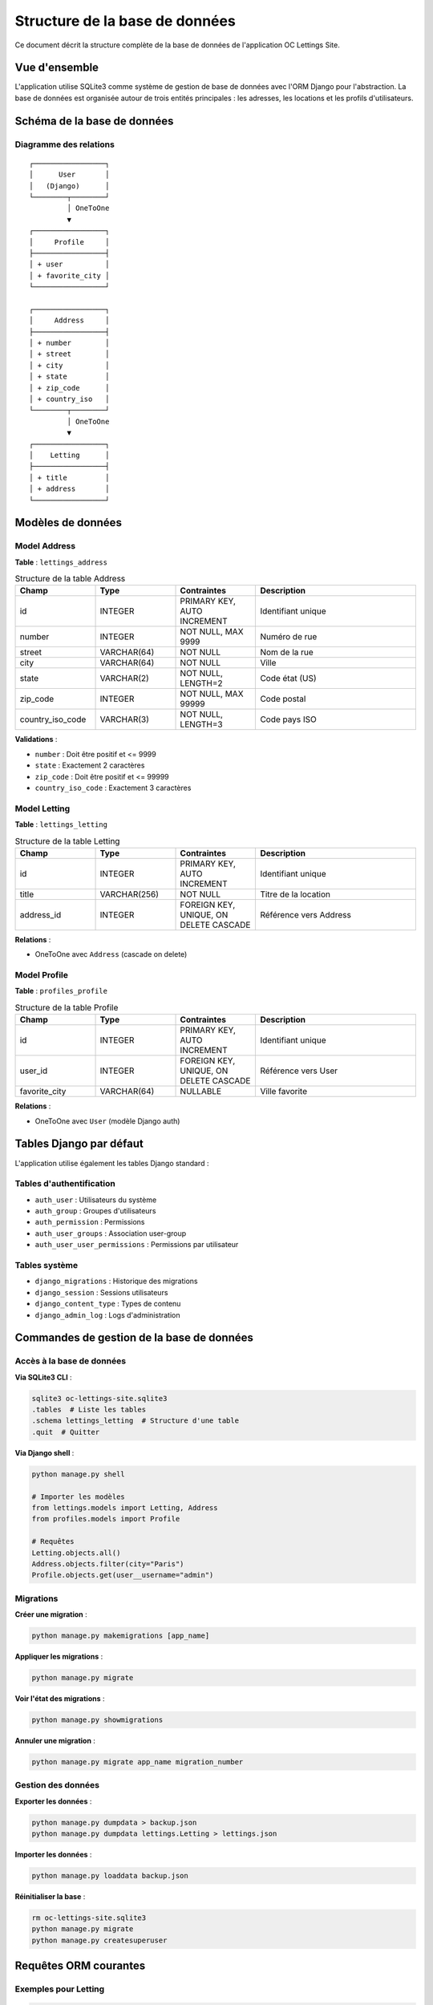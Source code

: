 ==============================
Structure de la base de données
==============================

Ce document décrit la structure complète de la base de données de l'application OC Lettings Site.

Vue d'ensemble
==============

L'application utilise SQLite3 comme système de gestion de base de données avec l'ORM Django pour l'abstraction. La base de données est organisée autour de trois entités principales : les adresses, les locations et les profils d'utilisateurs.

Schéma de la base de données
============================

Diagramme des relations
------------------------

::

    ┌─────────────────┐
    │      User       │
    │   (Django)      │
    └────────┬────────┘
             │ OneToOne
             ▼
    ┌─────────────────┐
    │     Profile     │
    ├─────────────────┤
    │ + user          │
    │ + favorite_city │
    └─────────────────┘

    ┌─────────────────┐
    │     Address     │
    ├─────────────────┤
    │ + number        │
    │ + street        │
    │ + city          │
    │ + state         │
    │ + zip_code      │
    │ + country_iso   │
    └────────┬────────┘
             │ OneToOne
             ▼
    ┌─────────────────┐
    │    Letting      │
    ├─────────────────┤
    │ + title         │
    │ + address       │
    └─────────────────┘

Modèles de données
==================

Model Address
-------------

**Table** : ``lettings_address``

.. list-table:: Structure de la table Address
   :header-rows: 1
   :widths: 20 20 20 40

   * - Champ
     - Type
     - Contraintes
     - Description
   * - id
     - INTEGER
     - PRIMARY KEY, AUTO INCREMENT
     - Identifiant unique
   * - number
     - INTEGER
     - NOT NULL, MAX 9999
     - Numéro de rue
   * - street
     - VARCHAR(64)
     - NOT NULL
     - Nom de la rue
   * - city
     - VARCHAR(64)
     - NOT NULL
     - Ville
   * - state
     - VARCHAR(2)
     - NOT NULL, LENGTH=2
     - Code état (US)
   * - zip_code
     - INTEGER
     - NOT NULL, MAX 99999
     - Code postal
   * - country_iso_code
     - VARCHAR(3)
     - NOT NULL, LENGTH=3
     - Code pays ISO

**Validations** :

- ``number`` : Doit être positif et <= 9999
- ``state`` : Exactement 2 caractères
- ``zip_code`` : Doit être positif et <= 99999
- ``country_iso_code`` : Exactement 3 caractères

Model Letting
-------------

**Table** : ``lettings_letting``

.. list-table:: Structure de la table Letting
   :header-rows: 1
   :widths: 20 20 20 40

   * - Champ
     - Type
     - Contraintes
     - Description
   * - id
     - INTEGER
     - PRIMARY KEY, AUTO INCREMENT
     - Identifiant unique
   * - title
     - VARCHAR(256)
     - NOT NULL
     - Titre de la location
   * - address_id
     - INTEGER
     - FOREIGN KEY, UNIQUE, ON DELETE CASCADE
     - Référence vers Address

**Relations** :

- OneToOne avec ``Address`` (cascade on delete)

Model Profile
-------------

**Table** : ``profiles_profile``

.. list-table:: Structure de la table Profile
   :header-rows: 1
   :widths: 20 20 20 40

   * - Champ
     - Type
     - Contraintes
     - Description
   * - id
     - INTEGER
     - PRIMARY KEY, AUTO INCREMENT
     - Identifiant unique
   * - user_id
     - INTEGER
     - FOREIGN KEY, UNIQUE, ON DELETE CASCADE
     - Référence vers User
   * - favorite_city
     - VARCHAR(64)
     - NULLABLE
     - Ville favorite

**Relations** :

- OneToOne avec ``User`` (modèle Django auth)

Tables Django par défaut
========================

L'application utilise également les tables Django standard :

Tables d'authentification
--------------------------

- ``auth_user`` : Utilisateurs du système
- ``auth_group`` : Groupes d'utilisateurs
- ``auth_permission`` : Permissions
- ``auth_user_groups`` : Association user-group
- ``auth_user_user_permissions`` : Permissions par utilisateur

Tables système
--------------

- ``django_migrations`` : Historique des migrations
- ``django_session`` : Sessions utilisateurs
- ``django_content_type`` : Types de contenu
- ``django_admin_log`` : Logs d'administration

Commandes de gestion de la base de données
===========================================

Accès à la base de données
---------------------------

**Via SQLite3 CLI** :

.. code-block:: bash

    sqlite3 oc-lettings-site.sqlite3
    .tables  # Liste les tables
    .schema lettings_letting  # Structure d'une table
    .quit  # Quitter

**Via Django shell** :

.. code-block:: bash

    python manage.py shell
    
    # Importer les modèles
    from lettings.models import Letting, Address
    from profiles.models import Profile
    
    # Requêtes
    Letting.objects.all()
    Address.objects.filter(city="Paris")
    Profile.objects.get(user__username="admin")

Migrations
----------

**Créer une migration** :

.. code-block:: bash

    python manage.py makemigrations [app_name]

**Appliquer les migrations** :

.. code-block:: bash

    python manage.py migrate

**Voir l'état des migrations** :

.. code-block:: bash

    python manage.py showmigrations

**Annuler une migration** :

.. code-block:: bash

    python manage.py migrate app_name migration_number

Gestion des données
--------------------

**Exporter les données** :

.. code-block:: bash

    python manage.py dumpdata > backup.json
    python manage.py dumpdata lettings.Letting > lettings.json

**Importer les données** :

.. code-block:: bash

    python manage.py loaddata backup.json

**Réinitialiser la base** :

.. code-block:: bash

    rm oc-lettings-site.sqlite3
    python manage.py migrate
    python manage.py createsuperuser

Requêtes ORM courantes
=======================

Exemples pour Letting
----------------------

.. code-block:: python

    from lettings.models import Letting, Address
    
    # Créer une location
    address = Address.objects.create(
        number=123,
        street="Main Street",
        city="New York",
        state="NY",
        zip_code=10001,
        country_iso_code="USA"
    )
    letting = Letting.objects.create(
        title="Beautiful Apartment",
        address=address
    )
    
    # Récupérer toutes les locations
    all_lettings = Letting.objects.all()
    
    # Filtrer par ville
    ny_lettings = Letting.objects.filter(address__city="New York")
    
    # Récupérer avec l'adresse (évite les requêtes N+1)
    lettings = Letting.objects.select_related('address').all()

Exemples pour Profile
----------------------

.. code-block:: python

    from profiles.models import Profile
    from django.contrib.auth.models import User
    
    # Créer un profil
    user = User.objects.create_user('john', 'john@example.com', 'password')
    profile = Profile.objects.create(
        user=user,
        favorite_city="Paris"
    )
    
    # Récupérer tous les profils
    all_profiles = Profile.objects.all()
    
    # Filtrer par ville favorite
    paris_lovers = Profile.objects.filter(favorite_city="Paris")
    
    # Récupérer avec l'utilisateur
    profiles = Profile.objects.select_related('user').all()

Optimisation des performances
==============================

Index
-----

Les index sont automatiquement créés sur :

- Les clés primaires (id)
- Les clés étrangères
- Les champs unique

Pour ajouter des index personnalisés :

.. code-block:: python

    class Meta:
        indexes = [
            models.Index(fields=['city']),
        ]

Requêtes optimisées
-------------------

**Éviter les requêtes N+1** :

.. code-block:: python

    # Mauvais
    for letting in Letting.objects.all():
        print(letting.address.city)  # Une requête par letting
    
    # Bon
    for letting in Letting.objects.select_related('address'):
        print(letting.address.city)  # Une seule requête

**Utiliser only() et defer()** :

.. code-block:: python

    # Récupérer seulement certains champs
    Letting.objects.only('title')
    
    # Exclure certains champs
    Profile.objects.defer('favorite_city')

Sauvegarde et restauration
===========================

Sauvegarde complète
-------------------

.. code-block:: bash

    # Sauvegarde JSON
    python manage.py dumpdata --indent 2 > backup_$(date +%Y%m%d).json
    
    # Sauvegarde SQLite
    cp oc-lettings-site.sqlite3 backup_$(date +%Y%m%d).sqlite3

Restauration
------------

.. code-block:: bash

    # Depuis JSON
    python manage.py flush --noinput
    python manage.py loaddata backup_20240101.json
    
    # Depuis SQLite
    cp backup_20240101.sqlite3 oc-lettings-site.sqlite3

Considérations pour la production
==================================

Migration vers PostgreSQL
--------------------------

Pour un déploiement en production, considérer PostgreSQL :

.. code-block:: python

    # settings.py
    DATABASES = {
        'default': {
            'ENGINE': 'django.db.backends.postgresql',
            'NAME': 'oc_lettings',
            'USER': 'postgres',
            'PASSWORD': 'password',
            'HOST': 'localhost',
            'PORT': '5432',
        }
    }

Sécurité
--------

- Utiliser des variables d'environnement pour les credentials
- Activer SSL pour les connexions à la base
- Implémenter des sauvegardes régulières
- Limiter les permissions des utilisateurs de base de données
- Utiliser des connexions poolées en production